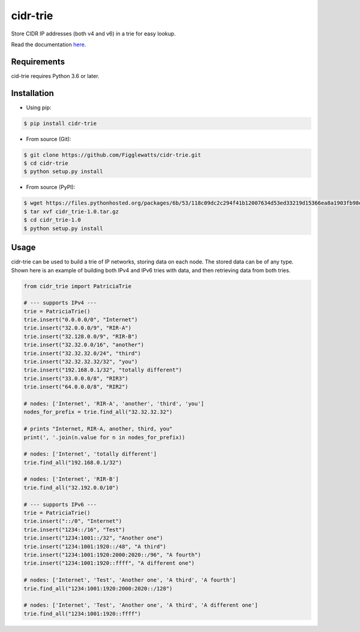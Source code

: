 cidr-trie
=========

Store CIDR IP addresses (both v4 and v6) in a trie for easy lookup.

Read the documentation `here
<https://cidr-trie.readthedocs.io/en/latest/>`_.

Requirements
------------
cid-trie requires Python 3.6 or later.


Installation
------------

- Using pip:

.. code-block:: bash

    $ pip install cidr-trie

- From source (Git):

.. code-block:: bash

    $ git clone https://github.com/Figglewatts/cidr-trie.git
    $ cd cidr-trie
    $ python setup.py install

- From source (PyPI):

.. code-block:: bash

    $ wget https://files.pythonhosted.org/packages/6b/53/118c09dc2c294f41b12007634d53ed33219d15366ea8a1903fb98eb47c25/cidr_trie-1.0.tar.gz
    $ tar xvf cidr_trie-1.0.tar.gz
    $ cd cidr_trie-1.0
    $ python setup.py install

Usage
-----
cidr-trie can be used to build a trie of IP networks, storing data
on each node. The stored data can be of any type.
Shown here is an example of building both IPv4 and IPv6 tries with data,
and then retrieving data from both tries.

.. code-block:: python

    from cidr_trie import PatriciaTrie

    # --- supports IPv4 ---
    trie = PatriciaTrie()
    trie.insert("0.0.0.0/0", "Internet")
    trie.insert("32.0.0.0/9", "RIR-A")
    trie.insert("32.128.0.0/9", "RIR-B")
    trie.insert("32.32.0.0/16", "another")
    trie.insert("32.32.32.0/24", "third")
    trie.insert("32.32.32.32/32", "you")
    trie.insert("192.168.0.1/32", "totally different")
    trie.insert("33.0.0.0/8", "RIR3")
    trie.insert("64.0.0.0/8", "RIR2")

    # nodes: ['Internet', 'RIR-A', 'another', 'third', 'you']
    nodes_for_prefix = trie.find_all("32.32.32.32")

    # prints "Internet, RIR-A, another, third, you"
    print(', '.join(n.value for n in nodes_for_prefix))

    # nodes: ['Internet', 'totally different']
    trie.find_all("192.168.0.1/32")

    # nodes: ['Internet', 'RIR-B']
    trie.find_all("32.192.0.0/10")

    # --- supports IPv6 ---
    trie = PatriciaTrie()
    trie.insert("::/0", "Internet")
    trie.insert("1234::/16", "Test")
    trie.insert("1234:1001::/32", "Another one")
    trie.insert("1234:1001:1920::/48", "A third")
    trie.insert("1234:1001:1920:2000:2020::/96", "A fourth")
    trie.insert("1234:1001:1920::ffff", "A different one")

    # nodes: ['Internet', 'Test', 'Another one', 'A third', 'A fourth']
    trie.find_all("1234:1001:1920:2000:2020::/128")

    # nodes: ['Internet', 'Test', 'Another one', 'A third', 'A different one']
    trie.find_all("1234:1001:1920::ffff")
